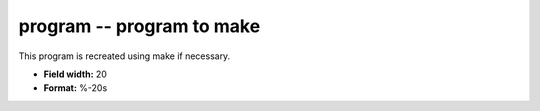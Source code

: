 .. _certify2.2-program_attributes:

**program** -- program to make
------------------------------

This program is recreated using make if necessary.

* **Field width:** 20
* **Format:** %-20s
